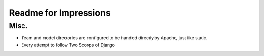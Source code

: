 Readme for Impressions
=======================

Misc.
-----

- Team and model directories are configured to be handled directly by Apache, just like static.
- Every attempt to follow Two Scoops of Django
